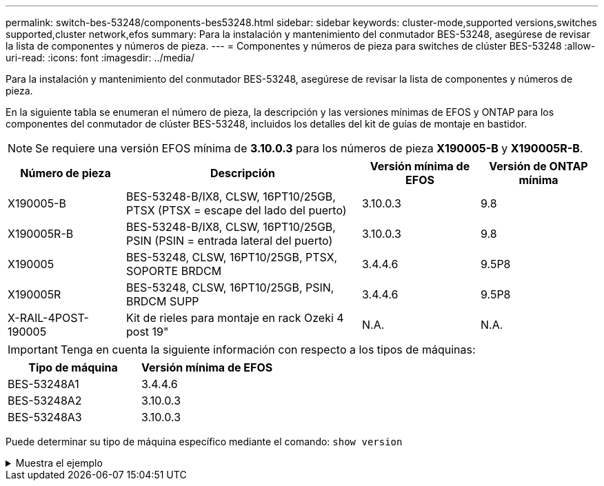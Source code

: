 ---
permalink: switch-bes-53248/components-bes53248.html 
sidebar: sidebar 
keywords: cluster-mode,supported versions,switches supported,cluster network,efos 
summary: Para la instalación y mantenimiento del conmutador BES-53248, asegúrese de revisar la lista de componentes y números de pieza. 
---
= Componentes y números de pieza para switches de clúster BES-53248
:allow-uri-read: 
:icons: font
:imagesdir: ../media/


[role="lead"]
Para la instalación y mantenimiento del conmutador BES-53248, asegúrese de revisar la lista de componentes y números de pieza.

En la siguiente tabla se enumeran el número de pieza, la descripción y las versiones mínimas de EFOS y ONTAP para los componentes del conmutador de clúster BES-53248, incluidos los detalles del kit de guías de montaje en bastidor.


NOTE: Se requiere una versión EFOS mínima de *3.10.0.3* para los números de pieza *X190005-B* y *X190005R-B*.

[cols="20,40,20,20"]
|===
| Número de pieza | Descripción | Versión mínima de EFOS | Versión de ONTAP mínima 


 a| 
X190005-B
 a| 
BES-53248-B/IX8, CLSW, 16PT10/25GB, PTSX (PTSX = escape del lado del puerto)
 a| 
3.10.0.3
 a| 
9.8



 a| 
X190005R-B
 a| 
BES-53248-B/IX8, CLSW, 16PT10/25GB, PSIN (PSIN = entrada lateral del puerto)
 a| 
3.10.0.3
 a| 
9.8



 a| 
X190005
 a| 
BES-53248, CLSW, 16PT10/25GB, PTSX, SOPORTE BRDCM
 a| 
3.4.4.6
 a| 
9.5P8



 a| 
X190005R
 a| 
BES-53248, CLSW, 16PT10/25GB, PSIN, BRDCM SUPP
 a| 
3.4.4.6
 a| 
9.5P8



 a| 
X-RAIL-4POST-190005
 a| 
Kit de rieles para montaje en rack Ozeki 4 post 19"
 a| 
N.A.
 a| 
N.A.

|===

IMPORTANT: Tenga en cuenta la siguiente información con respecto a los tipos de máquinas:

[cols="50,50"]
|===
| Tipo de máquina | Versión mínima de EFOS 


 a| 
BES-53248A1
| 3.4.4.6 


 a| 
BES-53248A2
| 3.10.0.3 


 a| 
BES-53248A3
| 3.10.0.3 
|===
Puede determinar su tipo de máquina específico mediante el comando: `show version`

.Muestra el ejemplo
[%collapsible]
====
[listing, subs="+quotes"]
----
(cs1)# *show version*

Switch: cs1

System Description............................. EFOS, 3.10.0.3, Linux 5.4.2-b4581018, 2016.05.00.07
Machine Type................................... *_BES-53248A3_*
Machine Model.................................. BES-53248
Serial Number.................................. QTWCU225xxxxx
Part Number.................................... 1IX8BZxxxxx
Maintenance Level.............................. a3a
Manufacturer................................... QTMC
Burned In MAC Address.......................... C0:18:50:F4:3x:xx
Software Version............................... 3.10.0.3
Operating System............................... Linux 5.4.2-b4581018
Network Processing Device...................... BCM56873_A0
.
.
.
----
====